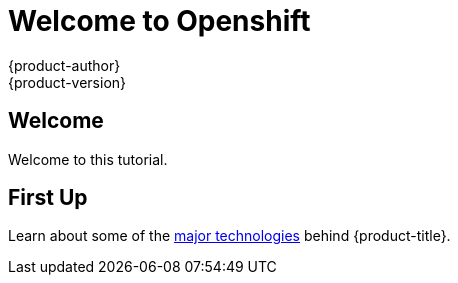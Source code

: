 [[openshjift-tutorial-index]]
= Welcome to Openshift
{product-author}
{product-version}
:data-uri:
:icons:
:experimental:
:toc: macro
:toc-title:

== Welcome

Welcome to this tutorial. 

== First Up

Learn about some of the xref:../openshift-tutorial/tutorial-technologies.adoc#openshift-tutorial-tech[major technologies] behind {product-title}.

